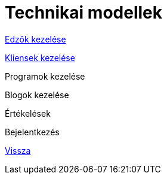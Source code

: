 = Technikai modellek

link:technical-models/manage-trainers-technical-model.adoc[Edzők kezelése]

link:technical-models/manage-clients-technical-model.adoc[Kliensek kezelése]

Programok kezelése

Blogok kezelése

Értékelések

Bejelentkezés

link:system-plan.adoc[Vissza]